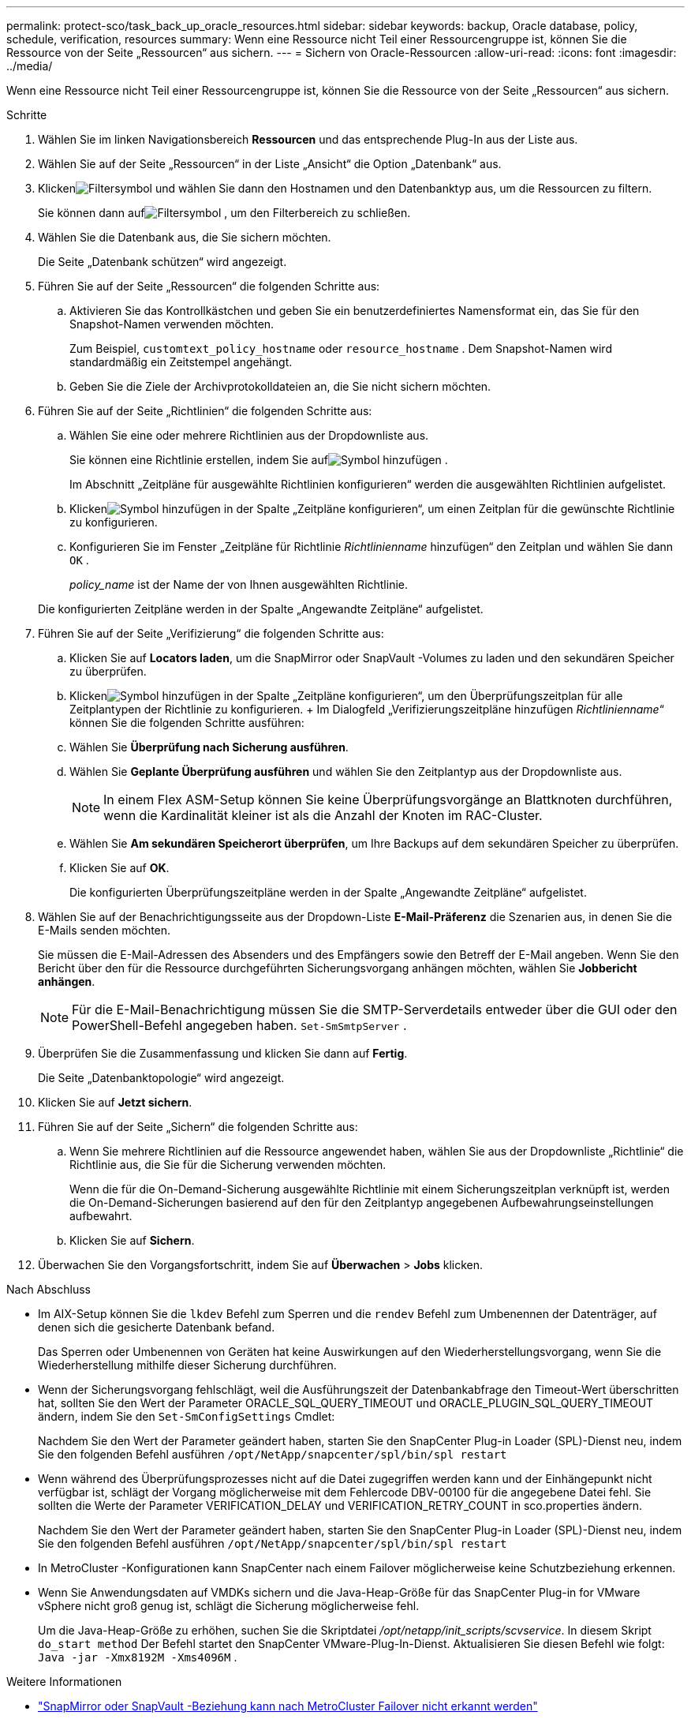 ---
permalink: protect-sco/task_back_up_oracle_resources.html 
sidebar: sidebar 
keywords: backup, Oracle database, policy, schedule, verification, resources 
summary: Wenn eine Ressource nicht Teil einer Ressourcengruppe ist, können Sie die Ressource von der Seite „Ressourcen“ aus sichern. 
---
= Sichern von Oracle-Ressourcen
:allow-uri-read: 
:icons: font
:imagesdir: ../media/


[role="lead"]
Wenn eine Ressource nicht Teil einer Ressourcengruppe ist, können Sie die Ressource von der Seite „Ressourcen“ aus sichern.

.Schritte
. Wählen Sie im linken Navigationsbereich *Ressourcen* und das entsprechende Plug-In aus der Liste aus.
. Wählen Sie auf der Seite „Ressourcen“ in der Liste „Ansicht“ die Option „Datenbank“ aus.
. Klickenimage:../media/filter_icon.gif["Filtersymbol"] und wählen Sie dann den Hostnamen und den Datenbanktyp aus, um die Ressourcen zu filtern.
+
Sie können dann aufimage:../media/filter_icon.gif["Filtersymbol"] , um den Filterbereich zu schließen.

. Wählen Sie die Datenbank aus, die Sie sichern möchten.
+
Die Seite „Datenbank schützen“ wird angezeigt.

. Führen Sie auf der Seite „Ressourcen“ die folgenden Schritte aus:
+
.. Aktivieren Sie das Kontrollkästchen und geben Sie ein benutzerdefiniertes Namensformat ein, das Sie für den Snapshot-Namen verwenden möchten.
+
Zum Beispiel, `customtext_policy_hostname` oder `resource_hostname` .  Dem Snapshot-Namen wird standardmäßig ein Zeitstempel angehängt.

.. Geben Sie die Ziele der Archivprotokolldateien an, die Sie nicht sichern möchten.


. Führen Sie auf der Seite „Richtlinien“ die folgenden Schritte aus:
+
.. Wählen Sie eine oder mehrere Richtlinien aus der Dropdownliste aus.
+
Sie können eine Richtlinie erstellen, indem Sie aufimage:../media/add_policy_from_resourcegroup.gif["Symbol hinzufügen"] .

+
Im Abschnitt „Zeitpläne für ausgewählte Richtlinien konfigurieren“ werden die ausgewählten Richtlinien aufgelistet.

.. Klickenimage:../media/add_policy_from_resourcegroup.gif["Symbol hinzufügen"] in der Spalte „Zeitpläne konfigurieren“, um einen Zeitplan für die gewünschte Richtlinie zu konfigurieren.
.. Konfigurieren Sie im Fenster „Zeitpläne für Richtlinie _Richtlinienname_ hinzufügen“ den Zeitplan und wählen Sie dann `OK` .
+
_policy_name_ ist der Name der von Ihnen ausgewählten Richtlinie.

+
Die konfigurierten Zeitpläne werden in der Spalte „Angewandte Zeitpläne“ aufgelistet.



. Führen Sie auf der Seite „Verifizierung“ die folgenden Schritte aus:
+
.. Klicken Sie auf *Locators laden*, um die SnapMirror oder SnapVault -Volumes zu laden und den sekundären Speicher zu überprüfen.
.. Klickenimage:../media/add_policy_from_resourcegroup.gif["Symbol hinzufügen"] in der Spalte „Zeitpläne konfigurieren“, um den Überprüfungszeitplan für alle Zeitplantypen der Richtlinie zu konfigurieren.  + Im Dialogfeld „Verifizierungszeitpläne hinzufügen _Richtlinienname_“ können Sie die folgenden Schritte ausführen:
.. Wählen Sie *Überprüfung nach Sicherung ausführen*.
.. Wählen Sie *Geplante Überprüfung ausführen* und wählen Sie den Zeitplantyp aus der Dropdownliste aus.
+

NOTE: In einem Flex ASM-Setup können Sie keine Überprüfungsvorgänge an Blattknoten durchführen, wenn die Kardinalität kleiner ist als die Anzahl der Knoten im RAC-Cluster.

.. Wählen Sie *Am sekundären Speicherort überprüfen*, um Ihre Backups auf dem sekundären Speicher zu überprüfen.
.. Klicken Sie auf *OK*.
+
Die konfigurierten Überprüfungszeitpläne werden in der Spalte „Angewandte Zeitpläne“ aufgelistet.



. Wählen Sie auf der Benachrichtigungsseite aus der Dropdown-Liste *E-Mail-Präferenz* die Szenarien aus, in denen Sie die E-Mails senden möchten.
+
Sie müssen die E-Mail-Adressen des Absenders und des Empfängers sowie den Betreff der E-Mail angeben.  Wenn Sie den Bericht über den für die Ressource durchgeführten Sicherungsvorgang anhängen möchten, wählen Sie *Jobbericht anhängen*.

+

NOTE: Für die E-Mail-Benachrichtigung müssen Sie die SMTP-Serverdetails entweder über die GUI oder den PowerShell-Befehl angegeben haben. `Set-SmSmtpServer` .

. Überprüfen Sie die Zusammenfassung und klicken Sie dann auf *Fertig*.
+
Die Seite „Datenbanktopologie“ wird angezeigt.

. Klicken Sie auf *Jetzt sichern*.
. Führen Sie auf der Seite „Sichern“ die folgenden Schritte aus:
+
.. Wenn Sie mehrere Richtlinien auf die Ressource angewendet haben, wählen Sie aus der Dropdownliste „Richtlinie“ die Richtlinie aus, die Sie für die Sicherung verwenden möchten.
+
Wenn die für die On-Demand-Sicherung ausgewählte Richtlinie mit einem Sicherungszeitplan verknüpft ist, werden die On-Demand-Sicherungen basierend auf den für den Zeitplantyp angegebenen Aufbewahrungseinstellungen aufbewahrt.

.. Klicken Sie auf *Sichern*.


. Überwachen Sie den Vorgangsfortschritt, indem Sie auf *Überwachen* > *Jobs* klicken.


.Nach Abschluss
* Im AIX-Setup können Sie die `lkdev` Befehl zum Sperren und die `rendev` Befehl zum Umbenennen der Datenträger, auf denen sich die gesicherte Datenbank befand.
+
Das Sperren oder Umbenennen von Geräten hat keine Auswirkungen auf den Wiederherstellungsvorgang, wenn Sie die Wiederherstellung mithilfe dieser Sicherung durchführen.

* Wenn der Sicherungsvorgang fehlschlägt, weil die Ausführungszeit der Datenbankabfrage den Timeout-Wert überschritten hat, sollten Sie den Wert der Parameter ORACLE_SQL_QUERY_TIMEOUT und ORACLE_PLUGIN_SQL_QUERY_TIMEOUT ändern, indem Sie den `Set-SmConfigSettings` Cmdlet:
+
Nachdem Sie den Wert der Parameter geändert haben, starten Sie den SnapCenter Plug-in Loader (SPL)-Dienst neu, indem Sie den folgenden Befehl ausführen `/opt/NetApp/snapcenter/spl/bin/spl restart`

* Wenn während des Überprüfungsprozesses nicht auf die Datei zugegriffen werden kann und der Einhängepunkt nicht verfügbar ist, schlägt der Vorgang möglicherweise mit dem Fehlercode DBV-00100 für die angegebene Datei fehl.  Sie sollten die Werte der Parameter VERIFICATION_DELAY und VERIFICATION_RETRY_COUNT in sco.properties ändern.
+
Nachdem Sie den Wert der Parameter geändert haben, starten Sie den SnapCenter Plug-in Loader (SPL)-Dienst neu, indem Sie den folgenden Befehl ausführen `/opt/NetApp/snapcenter/spl/bin/spl restart`

* In MetroCluster -Konfigurationen kann SnapCenter nach einem Failover möglicherweise keine Schutzbeziehung erkennen.
* Wenn Sie Anwendungsdaten auf VMDKs sichern und die Java-Heap-Größe für das SnapCenter Plug-in for VMware vSphere nicht groß genug ist, schlägt die Sicherung möglicherweise fehl.
+
Um die Java-Heap-Größe zu erhöhen, suchen Sie die Skriptdatei _/opt/netapp/init_scripts/scvservice_.  In diesem Skript `do_start method` Der Befehl startet den SnapCenter VMware-Plug-In-Dienst.  Aktualisieren Sie diesen Befehl wie folgt: `Java -jar -Xmx8192M -Xms4096M` .



.Weitere Informationen
* https://kb.netapp.com/Advice_and_Troubleshooting/Data_Protection_and_Security/SnapCenter/Unable_to_detect_SnapMirror_or_SnapVault_relationship_after_MetroCluster_failover["SnapMirror oder SnapVault -Beziehung kann nach MetroCluster Failover nicht erkannt werden"^]
* https://kb.netapp.com/Advice_and_Troubleshooting/Data_Protection_and_Security/SnapCenter/Oracle_RAC_One_Node_database_is_skipped_for_performing_SnapCenter_operations["Die Oracle RAC One Node-Datenbank wird für die Durchführung von SnapCenter -Vorgängen übersprungen"^]
* https://kb.netapp.com/Advice_and_Troubleshooting/Data_Protection_and_Security/SnapCenter/Failed_to_change_the_state_of_an_Oracle_12c_ASM_database_from_shutdown_to_mount["Der Status einer Oracle 12c ASM-Datenbank konnte nicht geändert werden"^]
* https://kb.netapp.com/Advice_and_Troubleshooting/Data_Protection_and_Security/SnapCenter/What_are_the_customizable_parameters_for_backup_restore_and_clone_operations_on_AIX_systems["Anpassbare Parameter für Sicherungs-, Wiederherstellungs- und Klonvorgänge auf AIX-Systemen"^](Anmeldung erforderlich)

